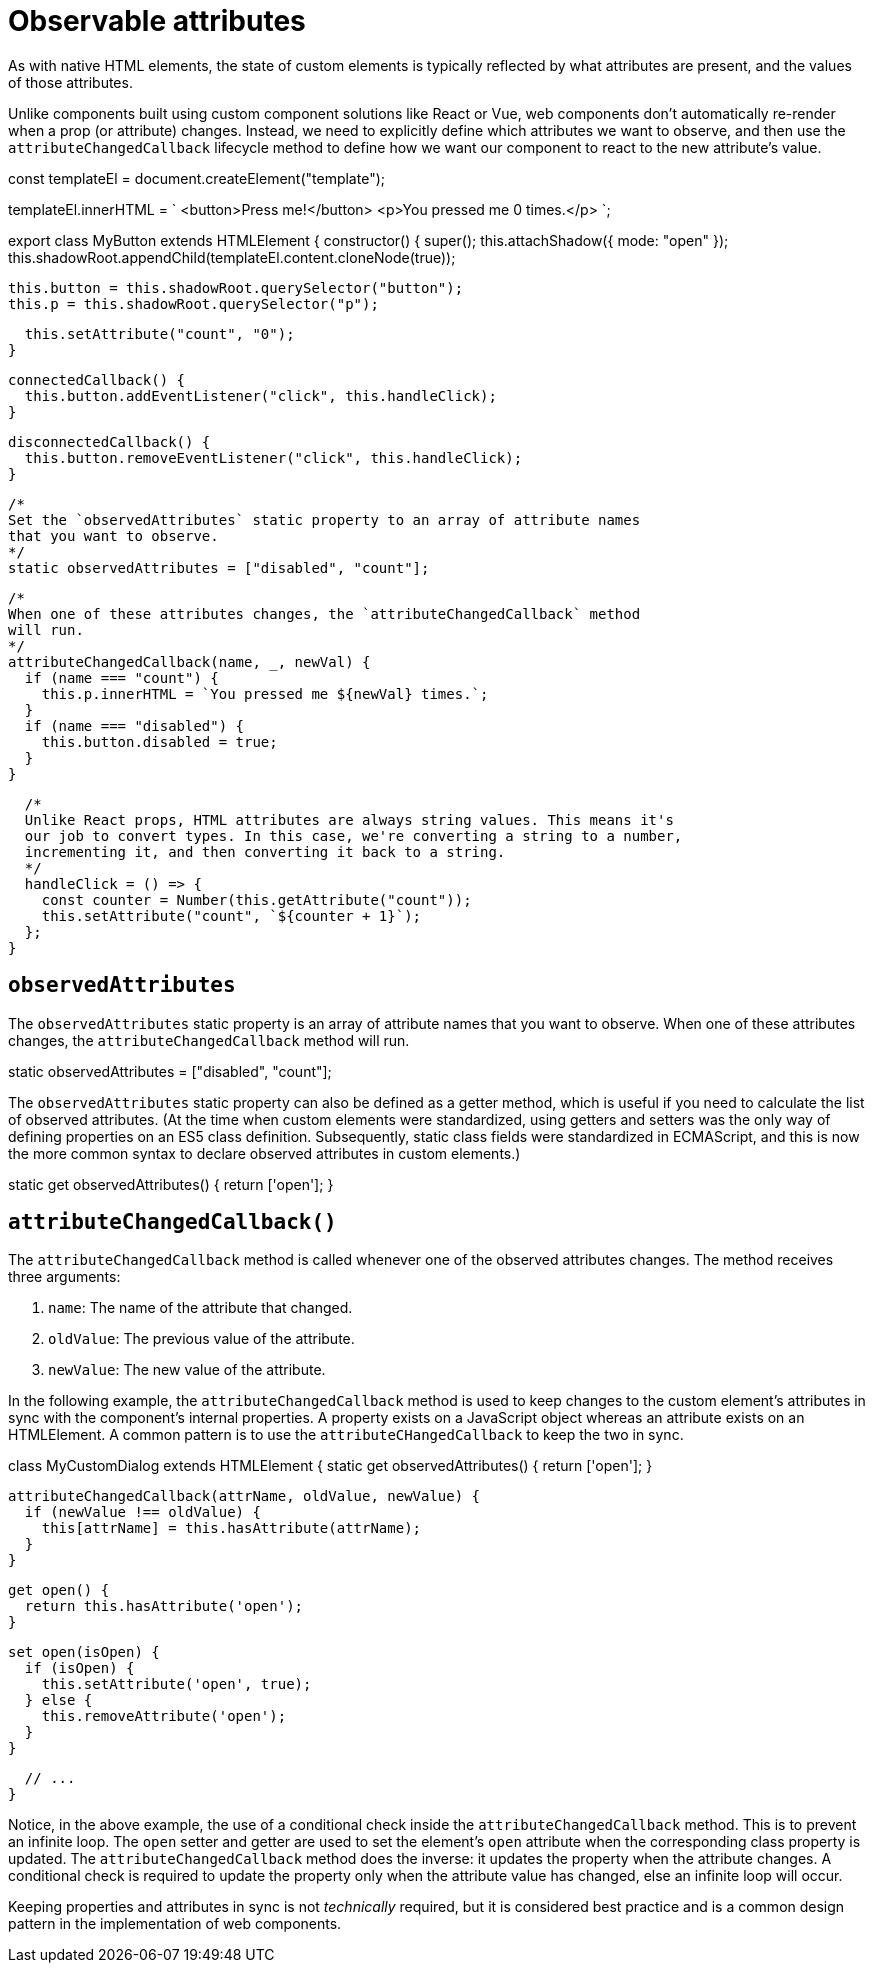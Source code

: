 = Observable attributes

As with native HTML elements, the state of custom elements is typically
reflected by what attributes are present, and the values of those attributes.

Unlike components built using custom component solutions like React or Vue,
web components don't automatically re-render when a prop (or attribute) changes.
Instead, we need to explicitly define which attributes we want to observe, and
then use the `attributeChangedCallback` lifecycle method to define how we want
our component to react to the new attribute's value.

[source,javascript]
====
const templateEl = document.createElement("template");

templateEl.innerHTML = `
<button>Press me!</button>
<p>You pressed me 0 times.</p>
`;

export class MyButton extends HTMLElement {
  constructor() {
    super();
    this.attachShadow({ mode: "open" });
    this.shadowRoot.appendChild(templateEl.content.cloneNode(true));

    this.button = this.shadowRoot.querySelector("button");
    this.p = this.shadowRoot.querySelector("p");

    this.setAttribute("count", "0");
  }

  connectedCallback() {
    this.button.addEventListener("click", this.handleClick);
  }

  disconnectedCallback() {
    this.button.removeEventListener("click", this.handleClick);
  }

  /*
  Set the `observedAttributes` static property to an array of attribute names
  that you want to observe.
  */
  static observedAttributes = ["disabled", "count"];

  /*
  When one of these attributes changes, the `attributeChangedCallback` method
  will run.
  */
  attributeChangedCallback(name, _, newVal) {
    if (name === "count") {
      this.p.innerHTML = `You pressed me ${newVal} times.`;
    }
    if (name === "disabled") {
      this.button.disabled = true;
    }
  }

  /*
  Unlike React props, HTML attributes are always string values. This means it's
  our job to convert types. In this case, we're converting a string to a number,
  incrementing it, and then converting it back to a string.
  */
  handleClick = () => {
    const counter = Number(this.getAttribute("count"));
    this.setAttribute("count", `${counter + 1}`);
  };
}
====

== `observedAttributes`

The `observedAttributes` static property is an array of attribute names that you
want to observe. When one of these attributes changes, the
`attributeChangedCallback` method will run.

[source,javascript]
====
static observedAttributes = ["disabled", "count"];
====

The `observedAttributes` static property can also be defined as a getter method,
which is useful if you need to calculate the list of observed attributes. (At the
time when custom elements were standardized, using getters and setters was the
only way of defining properties on an ES5 class definition. Subsequently,
static class fields were standardized in ECMAScript, and this is now the more
common syntax to declare observed attributes in custom elements.)

[source,javascript]
====
static get observedAttributes() {
  return ['open'];
}
====

== `attributeChangedCallback()`

The `attributeChangedCallback` method is called whenever one of the observed
attributes changes. The method receives three arguments:

1. `name`: The name of the attribute that changed.
2. `oldValue`: The previous value of the attribute.
3. `newValue`: The new value of the attribute.

In the following example, the `attributeChangedCallback` method is used to keep
changes to the custom element's attributes in sync with the component's internal
properties. A property exists on a JavaScript object whereas an attribute
exists on an HTMLElement. A common pattern is to use the
`attributeCHangedCallback` to keep the two in sync.

[source,javascript]
====
class MyCustomDialog extends HTMLElement {
  static get observedAttributes() {
    return ['open'];
  }

  attributeChangedCallback(attrName, oldValue, newValue) {
    if (newValue !== oldValue) {
      this[attrName] = this.hasAttribute(attrName);
    }
  }

  get open() {
    return this.hasAttribute('open');
  }

  set open(isOpen) {
    if (isOpen) {
      this.setAttribute('open', true);
    } else {
      this.removeAttribute('open');
    }
  }

  // ...
}
====

Notice, in the above example, the use of a conditional check inside the
`attributeChangedCallback` method. This is to prevent an infinite loop. The
`open` setter and getter are used to set the element's `open` attribute when the
corresponding class property is updated. The `attributeChangedCallback` method
does the inverse: it updates the property when the attribute changes. A
conditional check is required to update the property only when the attribute
value has changed, else an infinite loop will occur.

Keeping properties and attributes in sync is not _technically_ required, but
it is considered best practice and is a common design pattern in the
implementation of web components.
